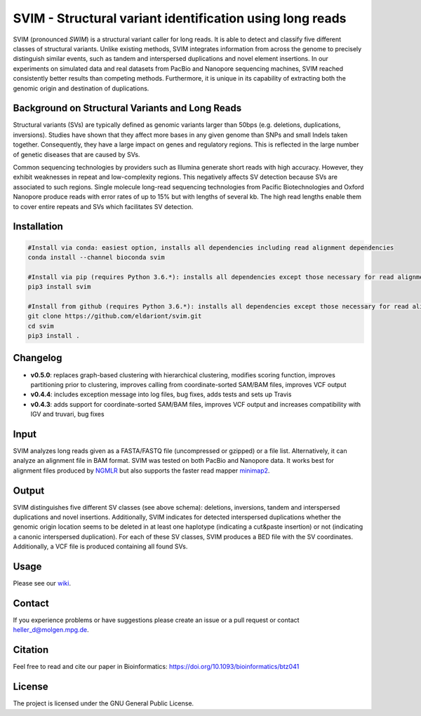 SVIM - Structural variant identification using long reads
=========================================================

.. image:: https://badge.fury.io/py/svim.svg
    :target: https://badge.fury.io/py/svim

.. image:: https://img.shields.io/badge/install%20with-bioconda-brightgreen.svg
    :target: http://bioconda.github.io

SVIM (pronounced *SWIM*) is a structural variant caller for long reads. It is able to detect and classify five different classes of structural variants.  Unlike existing methods, SVIM integrates information from across the genome to precisely distinguish similar events, such as tandem and interspersed duplications and novel element insertions. In our experiments on simulated data and real datasets from PacBio and Nanopore sequencing machines, SVIM reached consistently better results than competing methods. Furthermore, it is unique in its capability of extracting both the genomic origin and destination of duplications.

Background on Structural Variants and Long Reads
------------------------------------------------

.. image:: https://raw.githubusercontent.com/eldariont/svim/master/docs/SVclasses.png
    :align: center

Structural variants (SVs) are typically defined as genomic variants larger than 50bps (e.g. deletions, duplications, inversions). Studies have shown that they affect more bases in any given genome than SNPs and small Indels taken together. Consequently, they have a large impact on genes and regulatory regions. This is reflected in the large number of genetic diseases that are caused by SVs.

Common sequencing technologies by providers such as Illumina generate short reads with high accuracy. However, they exhibit weaknesses in repeat and low-complexity regions. This negatively affects SV detection because SVs are associated to such regions. Single molecule long-read sequencing technologies from Pacific Biotechnologies and Oxford Nanopore produce reads with error rates of up to 15% but with lengths of several kb. The high read lengths enable them to cover entire repeats and SVs which facilitates SV detection.

Installation
------------

.. code-block:: bash

    #Install via conda: easiest option, installs all dependencies including read alignment dependencies
    conda install --channel bioconda svim

    #Install via pip (requires Python 3.6.*): installs all dependencies except those necessary for read alignment (ngmlr, minimap2, samtools)
    pip3 install svim

    #Install from github (requires Python 3.6.*): installs all dependencies except those necessary for read alignment (ngmlr, minimap2, samtools)
    git clone https://github.com/eldariont/svim.git
    cd svim
    pip3 install .

Changelog
---------
- **v0.5.0**: replaces graph-based clustering with hierarchical clustering, modifies scoring function, improves partitioning prior to clustering, improves calling from coordinate-sorted SAM/BAM files, improves VCF output
- **v0.4.4**: includes exception message into log files, bug fixes, adds tests and sets up Travis
- **v0.4.3**: adds support for coordinate-sorted SAM/BAM files, improves VCF output and increases compatibility with IGV and truvari, bug fixes
    
Input
-----

SVIM analyzes long reads given as a FASTA/FASTQ file (uncompressed or gzipped) or a file list. Alternatively, it can analyze an alignment file in BAM format. SVIM was tested on both PacBio and Nanopore data. It works best for alignment files produced by `NGMLR <https://github.com/philres/ngmlr>`_ but also supports the faster read mapper `minimap2 <https://github.com/lh3/minimap2>`_.

Output
------

SVIM distinguishes five different SV classes (see above schema): deletions, inversions, tandem and interspersed duplications and novel insertions. Additionally, SVIM indicates for detected interspersed duplications whether the genomic origin location seems to be deleted in at least one haplotype (indicating a cut&paste insertion) or not (indicating a canonic interspersed duplication). For each of these SV classes, SVIM produces a BED file with the SV coordinates. Additionally, a VCF file is produced containing all found SVs.

Usage
----------------------

Please see our `wiki <https://github.com/eldariont/svim/wiki>`_.

Contact
-------

If you experience problems or have suggestions please create an issue or a pull request or contact heller_d@molgen.mpg.de.

Citation
---------

Feel free to read and cite our paper in Bioinformatics: https://doi.org/10.1093/bioinformatics/btz041

License
-------

The project is licensed under the GNU General Public License.
